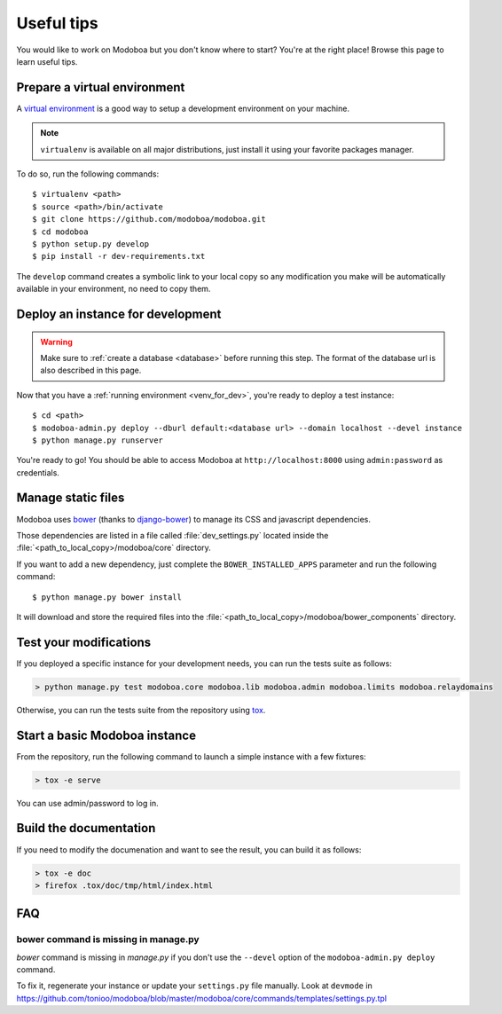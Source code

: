 ###########
Useful tips
###########

You would like to work on Modoboa but you don't know where to start?
You're at the right place! Browse this page to learn useful tips.

.. _venv_for_dev:

Prepare a virtual environment
=============================

A `virtual environment
<http://virtualenv.readthedocs.org/en/latest/>`_ is a good way to
setup a development environment on your machine.

.. note::

   ``virtualenv`` is available on all major distributions, just
   install it using your favorite packages manager.

To do so, run the following commands::

  $ virtualenv <path>
  $ source <path>/bin/activate
  $ git clone https://github.com/modoboa/modoboa.git
  $ cd modoboa
  $ python setup.py develop
  $ pip install -r dev-requirements.txt

The ``develop`` command creates a symbolic link to your local copy so
any modification you make will be automatically available in your
environment, no need to copy them.

Deploy an instance for development
==================================

.. warning::

   Make sure to :ref:`create a database <database>` before running
   this step. The format of the database url is also described in this
   page.

Now that you have a :ref:`running environment <venv_for_dev>`, you're
ready to deploy a test instance::

  $ cd <path>
  $ modoboa-admin.py deploy --dburl default:<database url> --domain localhost --devel instance
  $ python manage.py runserver

You're ready to go! You should be able to access Modoboa at
``http://localhost:8000`` using ``admin:password`` as credentials.

Manage static files
===================

Modoboa uses `bower <http://bower.io/>`_ (thanks to `django-bower
<https://github.com/nvbn/django-bower>`_) to manage its CSS and
javascript dependencies.

Those dependencies are listed in a file called :file:`dev_settings.py`
located inside the :file:`<path_to_local_copy>/modoboa/core`
directory.

If you want to add a new dependency, just complete the
``BOWER_INSTALLED_APPS`` parameter and run the following command::

  $ python manage.py bower install

It will download and store the required files into the
:file:`<path_to_local_copy>/modoboa/bower_components` directory.

Test your modifications
=======================

If you deployed a specific instance for your development needs, you
can run the tests suite as follows:

.. sourcecode:: bash

  > python manage.py test modoboa.core modoboa.lib modoboa.admin modoboa.limits modoboa.relaydomains

Otherwise, you can run the tests suite from the repository using `tox
<https://tox.readthedocs.io>`_.

Start a basic Modoboa instance
==============================

From the repository, run the following command to launch a simple
instance with a few fixtures:

.. sourcecode:: bash

  > tox -e serve

You can use admin/password to log in.

Build the documentation
=======================

If you need to modify the documenation and want to see the result, you
can build it as follows:

.. sourcecode:: bash
     
   > tox -e doc
   > firefox .tox/doc/tmp/html/index.html

FAQ
===

bower command is missing in manage.py
-------------------------------------

*bower* command is missing in *manage.py* if you don't use the
``--devel`` option of the ``modoboa-admin.py deploy`` command.

To fix it, regenerate your instance or update your ``settings.py``
file manually. Look at ``devmode`` in
https://github.com/tonioo/modoboa/blob/master/modoboa/core/commands/templates/settings.py.tpl
